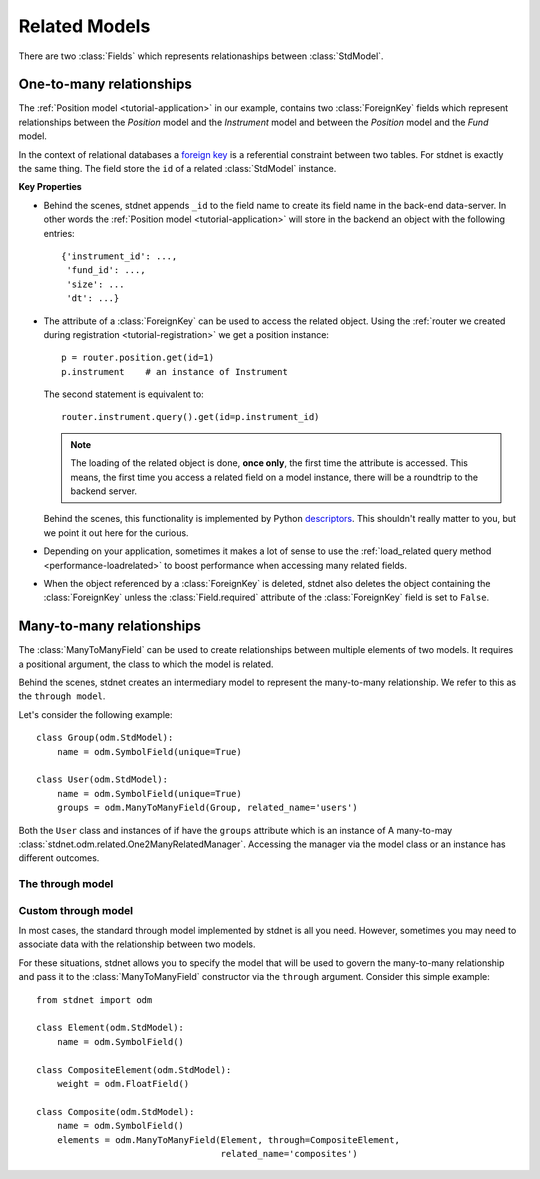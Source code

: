 .. _tutorial-related:

.. module:: stdnet.odm

============================
Related Models
============================

There are two :class:`Fields` which represents relationaships between
:class:`StdModel`. 


.. _one-to-many:

One-to-many relationships
================================

The :ref:`Position model <tutorial-application>` in our example,
contains two :class:`ForeignKey`
fields which represent relationships between the *Position* model and
the *Instrument* model and between the *Position* model and the *Fund* model.

In the context of relational databases a
`foreign key <http://en.wikipedia.org/wiki/Foreign_key>`_ is
a referential constraint between two tables.
For stdnet is exactly the same thing. The field store the ``id`` of a
related :class:`StdModel` instance.

**Key Properties**

* Behind the scenes, stdnet appends ``_id`` to the field name to create its
  field name in the back-end data-server. In other words the
  :ref:`Position model <tutorial-application>` will store in the backend
  an object with the following entries::
  
        {'instrument_id': ...,
         'fund_id': ...,
         'size': ...
         'dt': ...}
       
* The attribute of a :class:`ForeignKey` can be used to access the related
  object. Using the :ref:`router we created during registration <tutorial-registration>`
  we get a position instance::
  
        p = router.position.get(id=1)
        p.instrument    # an instance of Instrument
  
  The second statement is equivalent to::
  
        router.instrument.query().get(id=p.instrument_id)
  
  .. note::      
  
    The loading of the related object is done, **once only**, the first time
    the attribute is accessed. This means, the first time you access a related
    field on a model instance, there will be a roundtrip to the backend server.
  
  Behind the scenes, this functionality is implemented by Python
  descriptors_. This shouldn't really matter to you, but we point it out here
  for the curious.
  
* Depending on your application, sometimes it makes a lot of sense to use the
  :ref:`load_related query method <performance-loadrelated>` to boost
  performance when accessing many related fields.
  
* When the object referenced by a :class:`ForeignKey` is deleted, stdnet also
  deletes the object containing the :class:`ForeignKey` unless the
  :class:`Field.required` attribute of the :class:`ForeignKey` field is set
  to ``False``.



.. _many-to-many:

Many-to-many relationships
==================================

The :class:`ManyToManyField` can be used to create relationships between
multiple elements of two models. It requires a positional argument, the class
to which the model is related.

Behind the scenes, stdnet creates an intermediary model to represent
the many-to-many relationship. We refer to this as the ``through model``.

Let's consider the following example::

    class Group(odm.StdModel):
        name = odm.SymbolField(unique=True)

    class User(odm.StdModel):
        name = odm.SymbolField(unique=True)
        groups = odm.ManyToManyField(Group, related_name='users')

Both the ``User`` class and instances of if have the ``groups`` attribute which
is an instance of A many-to-may :class:`stdnet.odm.related.One2ManyRelatedManager`.
Accessing the manager via the model class or an instance has different outcomes.


.. _through-model:

The through model
~~~~~~~~~~~~~~~~~~~~~~~

Custom through model
~~~~~~~~~~~~~~~~~~~~~~

In most cases, the standard through model implemented by stdnet is
all you need. However, sometimes you may need to associate data with the
relationship between two models.

For these situations, stdnet allows you to specify the model that will be used
to govern the many-to-many relationship and pass it to the
:class:`ManyToManyField` constructor via the ``through`` argument.
Consider this simple example::

    from stdnet import odm

    class Element(odm.StdModel):
        name = odm.SymbolField()
    
    class CompositeElement(odm.StdModel):
        weight = odm.FloatField()
    
    class Composite(odm.StdModel):
        name = odm.SymbolField()
        elements = odm.ManyToManyField(Element, through=CompositeElement,
                                       related_name='composites')


.. _descriptors: http://users.rcn.com/python/download/Descriptor.htm